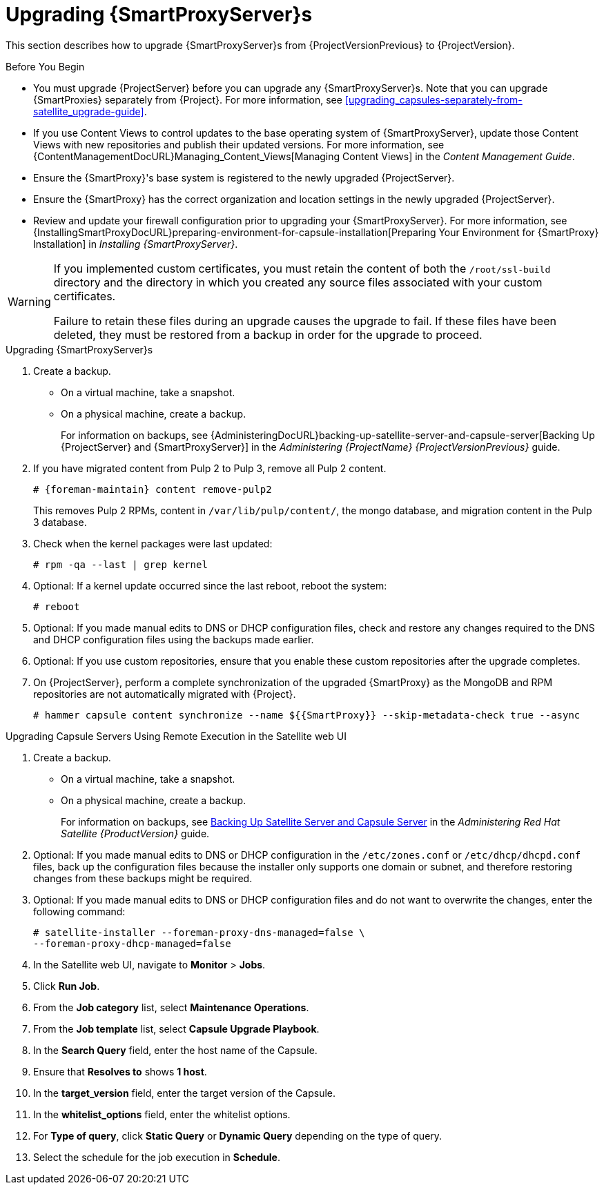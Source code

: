 [[upgrading_capsule_server]]

= Upgrading {SmartProxyServer}s

This section describes how to upgrade {SmartProxyServer}s from {ProjectVersionPrevious} to {ProjectVersion}.

.Before You Begin

* You must upgrade {ProjectServer} before you can upgrade any {SmartProxyServer}s. Note that you can upgrade {SmartProxies} separately from {Project}. For more information, see xref:upgrading_capsules-separately-from-satellite_upgrade-guide[].
ifdef::satellite[]
* Ensure the {ProjectName} {SmartProxy} {ProjectVersion} repository is enabled in {ProjectServer} and synchronized.
* Ensure that you synchronize the required repositories on {ProjectServer}. For more information, see xref:synchronizing_the_new_repositories[].
endif::[]
* If you use Content Views to control updates to the base operating system of {SmartProxyServer}, update those Content Views with new repositories and publish their updated versions. For more information, see {ContentManagementDocURL}Managing_Content_Views[Managing Content Views] in the _Content Management Guide_.
* Ensure the {SmartProxy}'s base system is registered to the newly upgraded {ProjectServer}.
* Ensure the {SmartProxy} has the correct organization and location settings in the newly upgraded {ProjectServer}.
* Review and update your firewall configuration prior to upgrading your {SmartProxyServer}. For more information, see {InstallingSmartProxyDocURL}preparing-environment-for-capsule-installation[Preparing Your Environment for {SmartProxy} Installation] in _Installing {SmartProxyServer}_.

[WARNING]
====
If you implemented custom certificates, you must retain the content of both the `/root/ssl-build` directory and the directory in which you created any source files associated with your custom
certificates.

Failure to retain these files during an upgrade causes the upgrade to fail. If
these files have been deleted, they must be restored from a backup in order for
the upgrade to proceed.
====

.Upgrading {SmartProxyServer}s

. Create a backup.
+
* On a virtual machine, take a snapshot.
* On a physical machine, create a backup.
+
For information on backups, see {AdministeringDocURL}backing-up-satellite-server-and-capsule-server[Backing Up {ProjectServer} and {SmartProxyServer}] in the _Administering {ProjectName} {ProjectVersionPrevious}_ guide.

ifdef::katello[]
+
. Regenerate certificates.  On the main Foreman/Katello server:
+
----
# foreman-proxy-certs-generate --foreman-proxy-fqdn "myproxy.example.com" \
                       --certs-update-all \
                       --certs-tar    "~/myproxy.example.com-certs.tar"
----
+
. Copy the resulting tarball to your {SmartProxy}, for this example we will use `/root/myproxy.example.com-certs.tar`
. Update repositories for EL7
+
[options="nowrap" subs="attributes"]
----
# yum update -y https://yum.theforeman.org/katello/{KatelloVersion}/katello/el7/x86_64/katello-repos-latest.rpm \
                https://yum.theforeman.org/releases/{ProjectVersion}/el7/x86_64/foreman-release.rpm
----
. Update repositories for EL8
+
[options="nowrap" subs="attributes"]
----
# yum update -y https://yum.theforeman.org/katello/{KatelloVersion}/katello/el8/x86_64/katello-repos-latest.rpm \
                https://yum.theforeman.org/releases/{ProjectVersion}/el8/x86_64/foreman-release.rpm
----
. Clean yum cache:
+
----
# yum clean metadata
----
+
. Update Packages:
+
----
# yum update -y
----
+
. Run the installer:
+
----
# foreman-installer --certs-tar-file /root/myproxy.example.com-certs.tar \
                  --certs-update-all --certs-regenerate true --certs-deploy true
----
endif::[]
ifdef::satellite[]
. Clean yum cache:
+
----
# yum clean metadata
----
+
. Ensure that the `rubygem-foreman_maintain` package that provides `{foreman-maintain}` is installed and up to date:
+
[options="nowrap" subs="attributes"]
----
# {package-install} rubygem-foreman_maintain
----

. On {SmartProxyServer}, verify that the `foreman_url` setting points to the {Project} FQDN:
+
----
# grep foreman_url /etc/foreman-proxy/settings.yml
----

. Ensure that the `apache::purge_configs: false` entry is either not present or commented out in the `/etc/foreman-installer/custom-hiera.yaml` file of the {Project} {ProjectVersionPrevious}/{SmartProxy} {ProjectVersionPrevious} servers which will be upgraded to {ProjectVersion}.

. Check the available versions to confirm the version you want is listed:
+
[options="nowrap" subs="attributes"]
----
# {foreman-maintain} upgrade list-versions
----

. Because of the lengthy upgrade time, use a utility such as `screen` to suspend and reattach a communication session. You can then check the upgrade progress without staying connected to the command shell continuously. For more information about using the screen command, see link:https://access.redhat.com/articles/5247[How do I use the screen command?] article in the _Red{nbsp}Hat Knowledge{nbsp}Base_.
+
If you lose connection to the command shell where the upgrade command is running you can see the logged messages in the `{installer-log-file}` file to check if the process completed successfully.

. Use the health check option to determine if the system is ready for upgrade:
+
[options="nowrap" subs="attributes"]
----
# {foreman-maintain} upgrade check --target-version {TargetVersionMaintainUpgrade}
----
+
Review the results and address any highlighted error conditions before performing the upgrade.

. Perform the upgrade:
+
[options="nowrap" subs="attributes"]
----
# {foreman-maintain} upgrade run --target-version {TargetVersionMaintainUpgrade}
----
+
[WARNING]
====
If you run the command from a directory containing a *_config_* subdirectory, you will encounter the following error:
[options="nowrap"]
----
ERROR: Scenario (config/capsule.yaml) was not found, can not continue.
----
In such a case, change directory, for example to the *_root_* user's home directory, and run the command again.
====
+
endif::[]
. If you have migrated content from Pulp 2 to Pulp 3, remove all Pulp 2 content.
+
[options="nowrap" subs="attributes"]
----
# {foreman-maintain} content remove-pulp2
----
This removes Pulp 2 RPMs, content in `/var/lib/pulp/content/`, the mongo database, and migration content in the Pulp 3 database.

. Check when the kernel packages were last updated:
+
[options="nowrap"]
----
# rpm -qa --last | grep kernel
----

. Optional: If a kernel update occurred since the last reboot, reboot the system:
+
----
# reboot
----

. Optional: If you made manual edits to DNS or DHCP configuration files, check and restore any changes required to the DNS and DHCP configuration files using the backups made earlier.

. Optional: If you use custom repositories, ensure that you enable these custom repositories after the upgrade completes.

. On {ProjectServer}, perform a complete synchronization of the upgraded {SmartProxy} as the MongoDB and RPM repositories are not automatically migrated with {Project}.
+
[options="nowrap" subs="attributes"]
----
# hammer capsule content synchronize --name ${{SmartProxy}} --skip-metadata-check true --async
----

.Upgrading Capsule Servers Using Remote Execution in the Satellite web UI

. Create a backup.
+
* On a virtual machine, take a snapshot.
* On a physical machine, create a backup.
+
For information on backups, see https://access.redhat.com/documentation/en-us/red_hat_satellite/{ProductVersion}/html/administering_red_hat_satellite/backing-up-satellite-server-and-capsule-server[Backing Up Satellite Server and Capsule Server] in the _Administering Red Hat Satellite {ProductVersion}_ guide.

. Optional: If you made manual edits to DNS or DHCP configuration in the `/etc/zones.conf` or `/etc/dhcp/dhcpd.conf` files, back up the configuration files because the installer only supports one domain or subnet, and therefore restoring changes from these backups might be required.

. Optional: If you made manual edits to DNS or DHCP configuration files and do not want to overwrite the changes, enter the following command:
+
[options="nowrap"]
----
# satellite-installer --foreman-proxy-dns-managed=false \
--foreman-proxy-dhcp-managed=false
----

. In the Satellite web UI, navigate to *Monitor* > *Jobs*.

. Click *Run Job*.

. From the *Job category* list, select *Maintenance Operations*.

. From the *Job template* list, select *Capsule Upgrade Playbook*.

. In the *Search Query* field, enter the host name of the Capsule.

. Ensure that *Resolves to* shows *1 host*.

. In the *target_version* field, enter the target version of the Capsule.

. In the *whitelist_options* field, enter the whitelist options.

. For *Type of query*, click *Static Query* or *Dynamic Query* depending on the type of query.

. Select the schedule for the job execution in *Schedule*.
